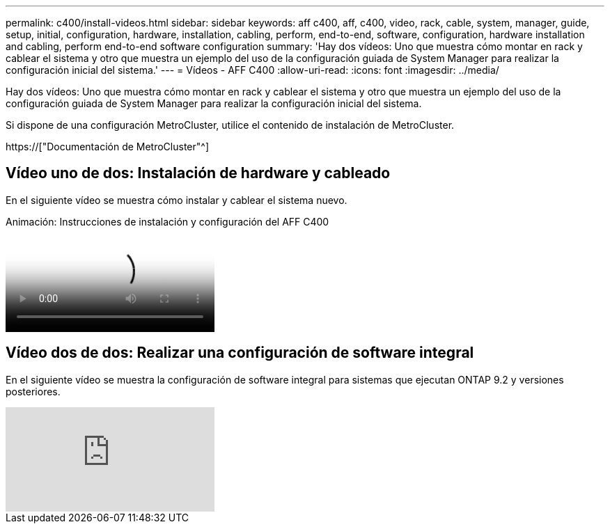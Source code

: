 ---
permalink: c400/install-videos.html 
sidebar: sidebar 
keywords: aff c400, aff, c400, video, rack, cable, system, manager, guide, setup, initial, configuration, hardware, installation, cabling, perform, end-to-end, software, configuration, hardware installation and cabling, perform end-to-end software configuration 
summary: 'Hay dos vídeos: Uno que muestra cómo montar en rack y cablear el sistema y otro que muestra un ejemplo del uso de la configuración guiada de System Manager para realizar la configuración inicial del sistema.' 
---
= Vídeos - AFF C400
:allow-uri-read: 
:icons: font
:imagesdir: ../media/


[role="lead"]
Hay dos vídeos: Uno que muestra cómo montar en rack y cablear el sistema y otro que muestra un ejemplo del uso de la configuración guiada de System Manager para realizar la configuración inicial del sistema.

Si dispone de una configuración MetroCluster, utilice el contenido de instalación de MetroCluster.

https://["Documentación de MetroCluster"^]



== Vídeo uno de dos: Instalación de hardware y cableado

En el siguiente vídeo se muestra cómo instalar y cablear el sistema nuevo.

.Animación: Instrucciones de instalación y configuración del AFF C400
video::8e392453-beac-4db7-8088-aff1005e1f90[panopto]


== Vídeo dos de dos: Realizar una configuración de software integral

En el siguiente vídeo se muestra la configuración de software integral para sistemas que ejecutan ONTAP 9.2 y versiones posteriores.

video::WAE0afWhj1c?[youtube]